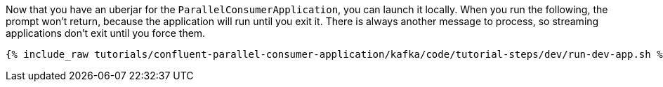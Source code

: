 Now that you have an uberjar for the `ParallelConsumerApplication`, you can launch it locally. When you run the following, the prompt won't return, because the application will run until you exit it. There is always another message to process, so streaming applications don't exit until you force them.

+++++
<pre class="snippet"><code class="shell">{% include_raw tutorials/confluent-parallel-consumer-application/kafka/code/tutorial-steps/dev/run-dev-app.sh %}</code></pre>
+++++
